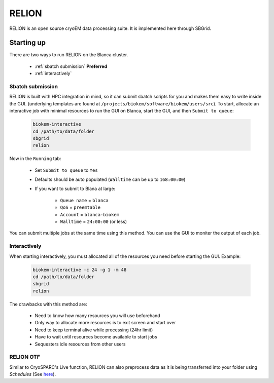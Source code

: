 RELION
======

RELION is an open source cryoEM data processing suite.
It is implemented here through SBGrid. 

Starting up
-----------
There are two ways to run RELION on the Blanca cluster.

    - :ref:`sbatch submission` **Preferred**
    - :ref:`interactively`

.. _sbatch submission:

Sbatch submission
~~~~~~~~~~~~~~~~~
RELION is built with HPC integration in mind, so it can 
submit sbatch scripts for you and makes them easy to write
inside the GUI. (underlying templates are found at 
``/projects/biokem/software/biokem/users/src``). To start, allocate
an interactive job with minimal resources to run the GUI on Blanca,
start the GUI, and then ``Submit to queue``:

    .. code-block:: bash
      
      biokem-interactive
      cd /path/to/data/folder
      sbgrid
      relion

Now in the ``Running`` tab:

    - Set ``Submit to queue`` to ``Yes``
    - Defaults should be auto populated (``Walltime`` can be up to ``168:00:00``)
    - If you want to submit to Blana at large:
        
        - ``Queue name`` = ``blanca``
        - ``QoS`` = ``preemtable``
        - ``Account`` = ``blanca-biokem``
        - ``Walltime`` = ``24:00:00`` (or less)

You can submit multiple jobs at the same time using this method. 
You can use the GUI to moniter the output of each job.

.. _interactively:

Interactively
~~~~~~~~~~~~~
When starting interactively, you must allocated all of the 
resources you need before starting the GUI. Example:

    .. code-block:: bash
      
      biokem-interactive -c 24 -g 1 -m 48
      cd /path/to/data/folder
      sbgrid
      relion

The drawbacks with this method are:

    - Need to know how many resources you will use beforehand
    - Only way to allocate more resources is to exit screen and start over
    - Need to keep terminal alive while processing (24hr limit)
    - Have to wait until resources become available to start jobs
    - Sequesters idle resources from other users 

.. _RELION OTF:

RELION OTF
~~~~~~~~~~
Similar to CryoSPARC's Live function, RELION can also preprocess 
data as it is being transferred into your folder using `Schedules`
(See `here <https://relion.readthedocs.io/en/release-3.1/Reference/Schedules.html>`_).


